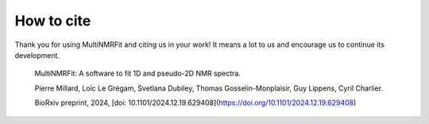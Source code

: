 How to cite
^^^^^^^^^^^^^^^^^^^^^^^^^^^^^^^^^^^^^^^^

Thank you for using MultiNMRFit and citing us in your work! It means a lot to us and encourage us to continue its development.

  MultiNMRFit: A software to fit 1D and pseudo-2D NMR spectra.
  
  Pierre Millard, Loïc Le Grégam, Svetlana Dubiley, Thomas Gosselin-Monplaisir, Guy Lippens, Cyril Charlier.
  
  BioRxiv preprint, 2024, [doi: 10.1101/2024.12.19.629408](https://doi.org/10.1101/2024.12.19.629408)

